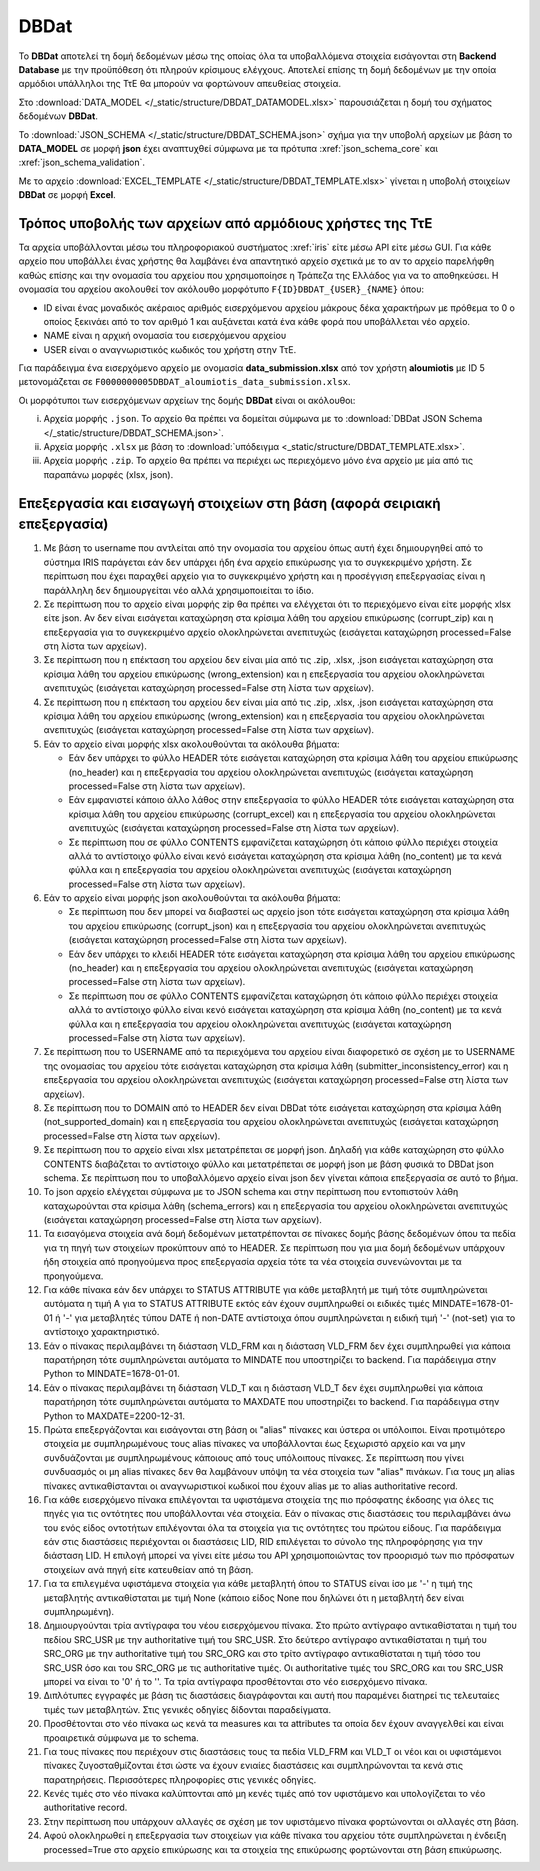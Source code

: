 DBDat
=====

Το **DBDat** αποτελεί τη δομή δεδομένων μέσω της οποίας όλα τα υποβαλλόμενα
στοιχεία εισάγονται στη **Backend Database** με την προϋπόθεση ότι πληρούν
κρίσιμους ελέγχους.  Αποτελεί επίσης τη δομή δεδομένων με την οποία αρμόδιοι υπάλληλοι
της ΤτΕ θα μπορούν να φορτώνουν απευθείας στοιχεία.

Στο :download:`DATA_MODEL </_static/structure/DBDAT_DATAMODEL.xlsx>` παρουσιάζεται η δομή του σχήματος δεδομένων **DBDat**.

Το :download:`JSON_SCHEMA </_static/structure/DBDAT_SCHEMA.json>` σχήμα για την
υποβολή αρχείων με βάση το **DATA_MODEL** σε μορφή **json** έχει αναπτυχθεί
σύμφωνα με τα πρότυπα :xref:`json_schema_core` και :xref:`json_schema_validation`.  

Με το αρχείο :download:`EXCEL_TEMPLATE
</_static/structure/DBDAT_TEMPLATE.xlsx>` γίνεται η υποβολή στοιχείων **DBDat**
σε μορφή **Excel**.


Τρόπος υποβολής των αρχείων από αρμόδιους χρήστες της ΤτΕ
---------------------------------------------------------

Τα αρχεία υποβάλλονται μέσω του πληροφοριακού συστήματος :xref:`iris` είτε μέσω
API είτε μέσω GUI.  Για κάθε αρχείο που υποβάλλει ένας χρήστης θα λαμβάνει ένα
απαντητικό αρχείο σχετικά με το αν το αρχείο παρελήφθη καθώς επίσης και την
ονομασία του αρχείου που χρησιμοποίησε η Τράπεζα της Ελλάδος για να το
αποθηκεύσει. Η ονομασία του αρχείου ακολουθεί τον ακόλουθο μορφότυπο
``F{ID}DBDAT_{USER}_{NAME}`` όπου: 

* ID είναι ένας μοναδικός ακέραιος αριθμός εισερχόμενου αρχείου μάκρους δέκα
  χαρακτήρων με πρόθεμα το 0 ο οποίος ξεκινάει από το τον αριθμό 1 και
  αυξάνεται κατά ένα κάθε φορά που υποβάλλεται νέο αρχείο.

* NAME είναι η αρχική ονομασία του εισερχόμενου αρχείου
* USER είναι ο αναγνωριστικός κωδικός του χρήστη στην ΤτΕ.  

Για παράδειγμα ένα εισερχόμενο αρχείο με ονομασία **data_submission.xlsx** από
τον χρήστη **aloumiotis** με ID 5 μετονομάζεται σε
``F0000000005DBDAT_aloumiotis_data_submission.xlsx``.

Οι μορφότυποι των εισερχόμενων αρχείων της δομής **DBDat** είναι οι ακόλουθοι: 

i. Αρχεία μορφής ``.json``.  Το αρχείο θα πρέπει να δομείται σύμφωνα με το
   :download:`DBDat JSON Schema </_static/structure/DBDAT_SCHEMA.json>`.

#. Αρχεία μορφής ``.xlsx`` με βάση το :download:`υπόδειγμα <_static/structure/DBDAT_TEMPLATE.xlsx>`.

#. Αρχεία μορφής ``.zip``.  Το αρχείο θα πρέπει να περιέχει ως περιεχόμενο μόνο ένα αρχείο με μία από τις παραπάνω μορφές (xlsx, json).


Επεξεργασία και εισαγωγή στοιχείων στη βάση (αφορά σειριακή επεξεργασία)
------------------------------------------------------------------------

1.  Με βάση το username που αντλείται από την ονομασία του αρχείου όπως αυτή έχει δημιουργηθεί από το σύστημα IRIS παράγεται εάν δεν υπάρχει ήδη ένα αρχείο επικύρωσης για το συγκεκριμένο χρήστη.  Σε περίπτωση που έχει παραχθεί αρχείο για το συγκεκριμένο χρήστη και η προσέγγιση επεξεργασίας είναι η παράλληλη δεν δημιουργείται νέο αλλά χρησιμοποιείται το ίδιο.

#.  Σε περίπτωση που το αρχείο είναι μορφής zip θα πρέπει να ελέγχεται ότι το περιεχόμενο είναι είτε μορφής xlsx είτε json.  Αν δεν είναι εισάγεται καταχώρηση στα κρίσιμα λάθη του αρχείου επικύρωσης (corrupt_zip) και η επεξεργασία για το συγκεκριμένο αρχείο ολοκληρώνεται ανεπιτυχώς (εισάγεται καταχώρηση processed=False στη λίστα των αρχείων).

#.  Σε περίπτωση που η επέκταση του αρχείου δεν είναι μία από τις .zip, .xlsx, .json εισάγεται καταχώρηση στα κρίσιμα λάθη του αρχείου επικύρωσης (wrong_extension) και η επεξεργασία του αρχείου ολοκληρώνεται ανεπιτυχώς (εισάγεται καταχώρηση processed=False στη λίστα των αρχείων).

#.  Σε περίπτωση που η επέκταση του αρχείου δεν είναι μία από τις .zip, .xlsx, .json εισάγεται καταχώρηση στα κρίσιμα λάθη του αρχείου επικύρωσης (wrong_extension) και η επεξεργασία του αρχείου ολοκληρώνεται ανεπιτυχώς (εισάγεται καταχώρηση processed=False στη λίστα των αρχείων).

#.  Εάν το αρχείο είναι μορφής xlsx ακολουθούνται τα ακόλουθα βήματα:

    * Εάν δεν υπάρχει το φύλλο HEADER τότε εισάγεται καταχώρηση στα κρίσιμα λάθη του αρχείου επικύρωσης (no_header) και η επεξεργασία του αρχείου ολοκληρώνεται ανεπιτυχώς (εισάγεται καταχώρηση processed=False στη λίστα των αρχείων).

    * Εάν εμφανιστεί κάποιο άλλο λάθος στην επεξεργασία το φύλλο
      HEADER τότε εισάγεται καταχώρηση στα κρίσιμα λάθη του αρχείου επικύρωσης
      (corrupt_excel) και η επεξεργασία του αρχείου ολοκληρώνεται ανεπιτυχώς
      (εισάγεται καταχώρηση processed=False στη λίστα των αρχείων).

    * Σε περίπτωση που σε φύλλο CONTENTS εμφανίζεται καταχώρηση ότι κάποιο φύλλο περιέχει στοιχεία αλλά το αντίστοιχο φύλλο είναι κενό εισάγεται καταχώρηση στα κρίσιμα λάθη (no_content) με τα κενά φύλλα και η επεξεργασία του αρχείου ολοκληρώνεται ανεπιτυχώς (εισάγεται καταχώρηση processed=False στη λίστα των αρχείων).

#.  Εάν το αρχείο είναι μορφής json ακολουθούνται τα ακόλουθα βήματα:

    * Σε περίπτωση που δεν μπορεί να διαβαστεί ως αρχείο json τότε εισάγεται
      καταχώρηση στα κρίσιμα λάθη του αρχείου επικύρωσης (corrupt_json) και η
      επεξεργασία του αρχείου ολοκληρώνεται ανεπιτυχώς (εισάγεται καταχώρηση
      processed=False στη λίστα των αρχείων).

    * Εάν δεν υπάρχει το κλειδί HEADER τότε εισάγεται καταχώρηση στα κρίσιμα
      λάθη του αρχείου επικύρωσης (no_header) και η επεξεργασία του αρχείου
      ολοκληρώνεται ανεπιτυχώς (εισάγεται καταχώρηση processed=False στη λίστα
      των αρχείων).

    * Σε περίπτωση που σε φύλλο CONTENTS εμφανίζεται καταχώρηση ότι κάποιο
      φύλλο περιέχει στοιχεία αλλά το αντίστοιχο φύλλο είναι κενό εισάγεται
      καταχώρηση στα κρίσιμα λάθη (no_content) με τα κενά φύλλα και η
      επεξεργασία του αρχείου ολοκληρώνεται ανεπιτυχώς (εισάγεται καταχώρηση
      processed=False στη λίστα των αρχείων).

#.  Σε περίπτωση που το USERNAME από τα περιεχόμενα του αρχείου είναι
    διαφορετικό σε σχέση με το USERNAME της ονομασίας του αρχείου τότε εισάγεται
    καταχώρηση στα κρίσιμα λάθη (submitter_inconsistency_error) και η
    επεξεργασία του αρχείου ολοκληρώνεται ανεπιτυχώς (εισάγεται καταχώρηση
    processed=False στη λίστα των αρχείων).

#.  Σε περίπτωση που το DOMAIN από το HEADER δεν είναι DBDat τότε εισάγεται
    καταχώρηση στα κρίσιμα λάθη (not_supported_domain) και η επεξεργασία του
    αρχείου ολοκληρώνεται ανεπιτυχώς (εισάγεται καταχώρηση processed=False στη
    λίστα των αρχείων).

#.  Σε περίπτωση που το αρχείο είναι xlsx μετατρέπεται σε μορφή json.  Δηλαδή
    για κάθε καταχώρηση στο φύλλο CONTENTS διαβάζεται το αντίστοιχο φύλλο και
    μετατρέπεται σε μορφή json με βάση φυσικά το DBDat json schema.  Σε
    περίπτωση που το υποβαλλόμενο αρχείο είναι json δεν γίνεται κάποια
    επεξεργασία σε αυτό το βήμα.

#.  Το json αρχείο ελέγχεται σύμφωνα με το JSON schema και στην περίπτωση που
    εντοπιστούν λάθη καταχωρούνται στα κρίσιμα λάθη (schema_errors) και η
    επεξεργασία του αρχείου ολοκληρώνεται ανεπιτυχώς (εισάγεται καταχώρηση
    processed=False στη λίστα των αρχείων).

#.  Τα εισαγόμενα στοιχεία ανά δομή δεδομένων μετατρέπονται σε πίνακες δομής
    βάσης δεδομένων όπου τα πεδία για τη πηγή των στοιχείων προκύπτουν από το
    HEADER.  Σε περίπτωση που για μια δομή δεδομένων υπάρχουν ήδη στοιχεία από
    προηγούμενα προς επεξεργασία αρχεία τότε τα νέα στοιχεία συνενώνονται με τα
    προηγούμενα.

#.  Για κάθε πίνακα εάν δεν υπάρχει το STATUS ATTRIBUTE για κάθε μεταβλητή με
    τιμή τότε συμπληρώνεται αυτόματα η τιμή Α για το STATUS ATTRIBUTE εκτός εάν
    έχουν συμπληρωθεί οι ειδικές τιμές MINDATE=1678-01-01 ή '-' για μεταβλητές
    τύπου DATE ή non-DATE αντίστοιχα όπου συμπληρώνεται η ειδική τιμή '-'
    (not-set) για το αντίστοιχο χαρακτηριστικό.

#.  Εάν ο πίνακας περιλαμβάνει τη διάσταση VLD_FRM και η διάσταση VLD_FRM δεν
    έχει συμπληρωθεί για κάποια παρατήρηση τότε συμπληρώνεται αυτόματα το
    MINDATE που υποστηρίζει το backend.  Για παράδειγμα στην Python το
    MINDATE=1678-01-01.

#.  Εάν ο πίνακας περιλαμβάνει τη διάσταση VLD_T και η διάσταση VLD_T δεν έχει
    συμπληρωθεί για κάποια παρατήρηση τότε συμπληρώνεται αυτόματα το MAXDATE
    που υποστηρίζει το backend.  Για παράδειγμα στην Python το
    MAXDATE=2200-12-31.

#.  Πρώτα επεξεργάζονται και εισάγονται στη βάση οι "alias" πίνακες και ύστερα
    οι υπόλοιποι.  Είναι προτιμότερο στοιχεία με συμπληρωμένους τους alias
    πίνακες να υποβάλλονται έως ξεχωριστό αρχείο και να μην συνδυάζονται με
    συμπληρωμένους κάποιους από τους υπόλοιπους πίνακες.  Σε περίπτωση που
    γίνει συνδυασμός οι μη alias πίνακες δεν θα λαμβάνουν υπόψη τα νέα στοιχεία
    των "alias" πινάκων.  Για τους μη alias πίνακες αντικαθίστανται οι
    αναγνωριστικοί κωδικοί που έχουν alias με το alias authoritative record.

#.  Για κάθε εισερχόμενο πίνακα επιλέγονται τα υφιστάμενα στοιχεία της πιο
    πρόσφατης έκδοσης για όλες τις πηγές για τις οντότητες που υποβάλλονται νέα
    στοιχεία.  Εάν ο πίνακας στις διαστάσεις του περιλαμβάνει άνω του ενός
    είδος οντοτήτων επιλέγονται όλα τα στοιχεία για τις οντότητες του πρώτου
    είδους.  Για παράδειγμα εάν στις διαστάσεις περιέχονται οι διαστάσεις LID,
    RID επιλέγεται το σύνολο της πληροφόρησης για την διάσταση LID.  Η επιλογή
    μπορεί να γίνει είτε μέσω του API χρησιμοποιώντας τον προορισμό των πιο
    πρόσφατων στοιχείων ανά πηγή είτε κατευθείαν από τη βάση.

#.  Για τα επιλεγμένα υφιστάμενα στοιχεία για κάθε μεταβλητή όπου το STATUS
    είναι ίσο με '-' η τιμή της μεταβλητής αντικαθίσταται με τιμή None (κάποιο
    είδος None που δηλώνει ότι η μεταβλητή δεν είναι συμπληρωμένη).

#.  Δημιουργούνται τρία αντίγραφα του νέου εισερχόμενου πίνακα.  Στο πρώτο
    αντίγραφο αντικαθίσταται η τιμή του πεδίου SRC_USR με την authoritative
    τιμή του SRC_USR.  Στο δεύτερο αντίγραφο αντικαθίσταται η τιμή του
    SRC_ORG με την authoritative τιμή του SRC_ORG και στο τρίτο αντίγραφο
    αντικαθίσταται η τιμή τόσο του SRC_USR όσο και του SRC_ORG με τις
    authoritative τιμές.  Οι authoritative τιμές του SRC_ORG και του SRC_USR
    μπορεί να είναι το '0' ή το ''.  Τα τρία αντίγραφα προσθέτονται στο νέο
    εισερχόμενο πίνακα.

#.  Διπλότυπες εγγραφές με βάση τις διαστάσεις διαγράφονται και αυτή που
    παραμένει διατηρεί τις τελευταίες τιμές των μεταβλητών.  Στις γενικές
    οδηγίες δίδονται παραδείγματα.

#.  Προσθέτονται στο νέο πίνακα ως κενά τα measures και τα attributes τα οποία
    δεν έχουν αναγγελθεί και είναι προαιρετικά σύμφωνα με το schema.

#.  Για τους πίνακες που περιέχουν στις διαστάσεις τους τα πεδία VLD_FRM και
    VLD_T οι νέοι και οι υφιστάμενοι πίνακες ζυγοσταθμίζονται έτσι ώστε να
    έχουν ενιαίες διαστάσεις και συμπληρώνονται τα κενά στις παρατηρήσεις.
    Περισσότερες πληροφορίες στις γενικές οδηγίες.  

#.  Κενές τιμές στο νέο πίνακα καλύπτονται από μη κενές τιμές από τον
    υφιστάμενο και υπολογίζεται το νέο authoritative record.

#.  Στην περίπτωση που υπάρχουν αλλαγές σε σχέση με τον υφιστάμενο πίνακα
    φορτώνονται οι αλλαγές στη βάση. 

#.  Αφού ολοκληρωθεί η επεξεργασία των στοιχείων για κάθε πίνακα του αρχείου
    τότε συμπληρώνεται η ένδειξη processed=True στο αρχείο επικύρωσης και τα
    στοιχεία της επικύρωσης φορτώνονται στη βάση επικύρωσης.
